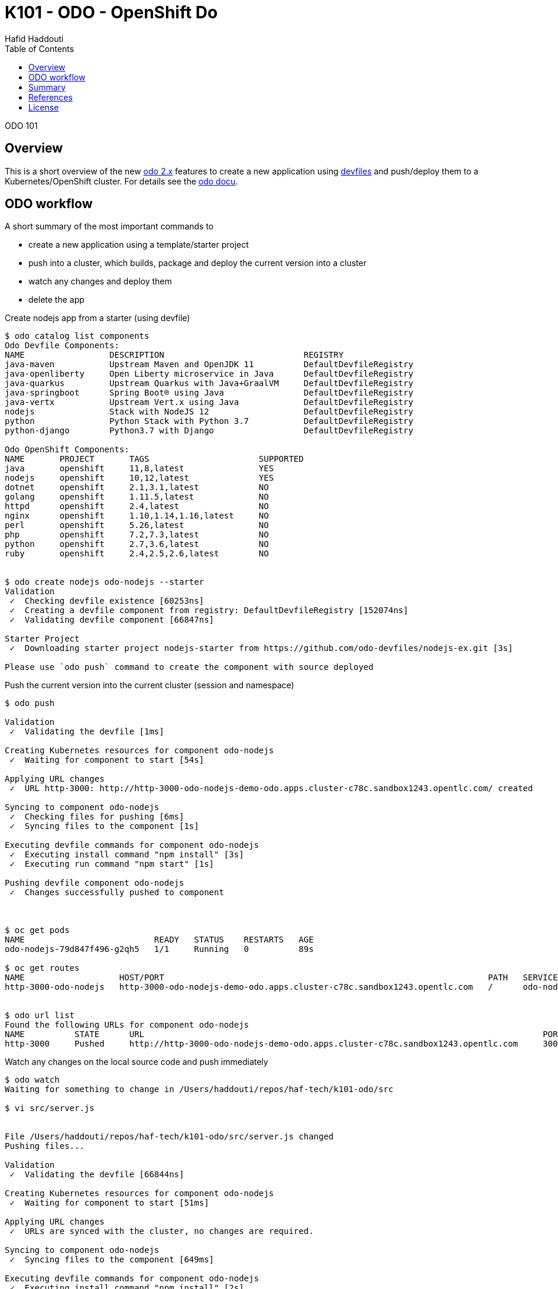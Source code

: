 = K101 - ODO - OpenShift Do
:author: Hafid Haddouti
:toc: left
:toclevels: 4

ODO 101

toc::[]

== Overview

This is a short overview of the new link:https://developers.redhat.com/products/odo/overview[odo 2.x] features to create a new application using link:https://docs.devfile.io/devfile/index.html[devfiles] and push/deploy them to a Kubernetes/OpenShift cluster.
For details see the link:https://odo.dev/docs/installing-odo/[odo docu].

== ODO workflow

A short summary of the most important commands to

* create a new application using a template/starter project
* push into a cluster, which builds, package and deploy the current version into a cluster
* watch any changes and deploy them
* delete the app

.Create nodejs app from a starter (using devfile)
----
$ odo catalog list components
Odo Devfile Components:
NAME                 DESCRIPTION                            REGISTRY
java-maven           Upstream Maven and OpenJDK 11          DefaultDevfileRegistry
java-openliberty     Open Liberty microservice in Java      DefaultDevfileRegistry
java-quarkus         Upstream Quarkus with Java+GraalVM     DefaultDevfileRegistry
java-springboot      Spring Boot® using Java                DefaultDevfileRegistry
java-vertx           Upstream Vert.x using Java             DefaultDevfileRegistry
nodejs               Stack with NodeJS 12                   DefaultDevfileRegistry
python               Python Stack with Python 3.7           DefaultDevfileRegistry
python-django        Python3.7 with Django                  DefaultDevfileRegistry

Odo OpenShift Components:
NAME       PROJECT       TAGS                      SUPPORTED
java       openshift     11,8,latest               YES
nodejs     openshift     10,12,latest              YES
dotnet     openshift     2.1,3.1,latest            NO
golang     openshift     1.11.5,latest             NO
httpd      openshift     2.4,latest                NO
nginx      openshift     1.10,1.14,1.16,latest     NO
perl       openshift     5.26,latest               NO
php        openshift     7.2,7.3,latest            NO
python     openshift     2.7,3.6,latest            NO
ruby       openshift     2.4,2.5,2.6,latest        NO


$ odo create nodejs odo-nodejs --starter
Validation
 ✓  Checking devfile existence [60253ns]
 ✓  Creating a devfile component from registry: DefaultDevfileRegistry [152074ns]
 ✓  Validating devfile component [66847ns]

Starter Project
 ✓  Downloading starter project nodejs-starter from https://github.com/odo-devfiles/nodejs-ex.git [3s]

Please use `odo push` command to create the component with source deployed

----

.Push the current version into the current cluster (session and namespace)
----
$ odo push

Validation
 ✓  Validating the devfile [1ms]

Creating Kubernetes resources for component odo-nodejs
 ✓  Waiting for component to start [54s]

Applying URL changes
 ✓  URL http-3000: http://http-3000-odo-nodejs-demo-odo.apps.cluster-c78c.sandbox1243.opentlc.com/ created

Syncing to component odo-nodejs
 ✓  Checking files for pushing [6ms]
 ✓  Syncing files to the component [1s]

Executing devfile commands for component odo-nodejs
 ✓  Executing install command "npm install" [3s]
 ✓  Executing run command "npm start" [1s]

Pushing devfile component odo-nodejs
 ✓  Changes successfully pushed to component



$ oc get pods
NAME                          READY   STATUS    RESTARTS   AGE
odo-nodejs-79d847f496-g2qh5   1/1     Running   0          89s

$ oc get routes
NAME                   HOST/PORT                                                                 PATH   SERVICES     PORT   TERMINATION   WILDCARD
http-3000-odo-nodejs   http-3000-odo-nodejs-demo-odo.apps.cluster-c78c.sandbox1243.opentlc.com   /      odo-nodejs   3000                 None


$ odo url list
Found the following URLs for component odo-nodejs
NAME          STATE      URL                                                                                PORT     SECURE     KIND
http-3000     Pushed     http://http-3000-odo-nodejs-demo-odo.apps.cluster-c78c.sandbox1243.opentlc.com     3000     false      route

----

.Watch any changes on the local source code and push immediately 
----

$ odo watch
Waiting for something to change in /Users/haddouti/repos/haf-tech/k101-odo/src

$ vi src/server.js


File /Users/haddouti/repos/haf-tech/k101-odo/src/server.js changed
Pushing files...

Validation
 ✓  Validating the devfile [66844ns]

Creating Kubernetes resources for component odo-nodejs
 ✓  Waiting for component to start [51ms]

Applying URL changes
 ✓  URLs are synced with the cluster, no changes are required.

Syncing to component odo-nodejs
 ✓  Syncing files to the component [649ms]

Executing devfile commands for component odo-nodejs
 ✓  Executing install command "npm install" [2s]
 ✓  Executing run command "npm start" [1s]
Waiting for something to change in /Users/haddouti/repos/haf-tech/k101-odo/src

----

.Additional helpful commands
----
$ odo log
...log from running pod

$ odo exec -- env
...exec command (here: env) in the pod

----

.List existing apps and delete one
----
$ odo app list
The project 'demo-odo' has the following applications:
NAME
app

$ odo app delete app
This application has following components that will be deleted
component named odo-nodejs
This component has following urls that will be deleted with component
URL named http-3000 with host http-3000-odo-nodejs-demo-odo.apps.cluster-c78c.sandbox1243.opentlc.com having protocol http at port 3000
No services / could not get services
? Are you sure you want to delete the application: app from project: demo-odo Yes
Deleted application: app from project: demo-odo

----

.Install a second app - from a different local working dir
----
$ mkdir src2 && cd src2

$ odo create nodejs odo-nodejs2 --app app2 --starter
Validation
 ✓  Checking devfile existence [38188ns]
 ✓  Creating a devfile component from registry: DefaultDevfileRegistry [517926ns]
 ✓  Validating devfile component [84642ns]

Starter Project
 ✓  Downloading starter project nodejs-starter from https://github.com/odo-devfiles/nodejs-ex.git [845ms]

Please use `odo push` command to create the component with source deployed


$ odo push

Validation
 ✓  Validating the devfile [91256ns]

Creating Kubernetes resources for component odo-nodejs2
 ✓  Waiting for component to start [5s]

Applying URL changes
 ✓  URL http-3000: http://http-3000-odo-nodejs2-demo-odo.apps.cluster-c78c.sandbox1243.opentlc.com/ created

Syncing to component odo-nodejs2
 ✓  Checking files for pushing [1ms]
 ✓  Syncing files to the component [640ms]

Executing devfile commands for component odo-nodejs2
 ✓  Executing install command "npm install" [2s]
 ✓  Executing run command "npm start" [1s]

Pushing devfile component odo-nodejs2
 ✓  Changes successfully pushed to component


$ odo app list
The project 'demo-odo' has the following applications:
NAME
app
app2
----

== Summary

ODO is a very helpful tool for support developer in creating and deploying cloud-native applications into a Kubernetes/OpenShift cluster.
Even ODO is from Red Hat is the target to support Kubernetes and OpenShift, so no restriction on OpenShift only.

Also to note, `odo` will not replace `oc` which covers much more use cases and operation activities, which are not in the this developer centric cli.

With the integration of devfiles v2 we have here a powerful base which can be used in different tools/ecosystems (Che, CodeReady Workspaces).

== References

* odo GitHub - link:https://github.com/openshift/odo[]
* odo docu - link:https://odo.dev/docs/installing-odo/[]
* odo dev registry - link:https://github.com/odo-devfiles/registry[]

== License

This article is licensed under the Apache License, Version 2.
Separate third-party code objects invoked within this code pattern are licensed by their respective providers pursuant
to their own separate licenses. Contributions are subject to the
link:https://developercertificate.org/[Developer Certificate of Origin, Version 1.1] and the
link:https://www.apache.org/licenses/LICENSE-2.0.txt[Apache License, Version 2].

See also link:https://www.apache.org/foundation/license-faq.html#WhatDoesItMEAN[Apache License FAQ]
.
